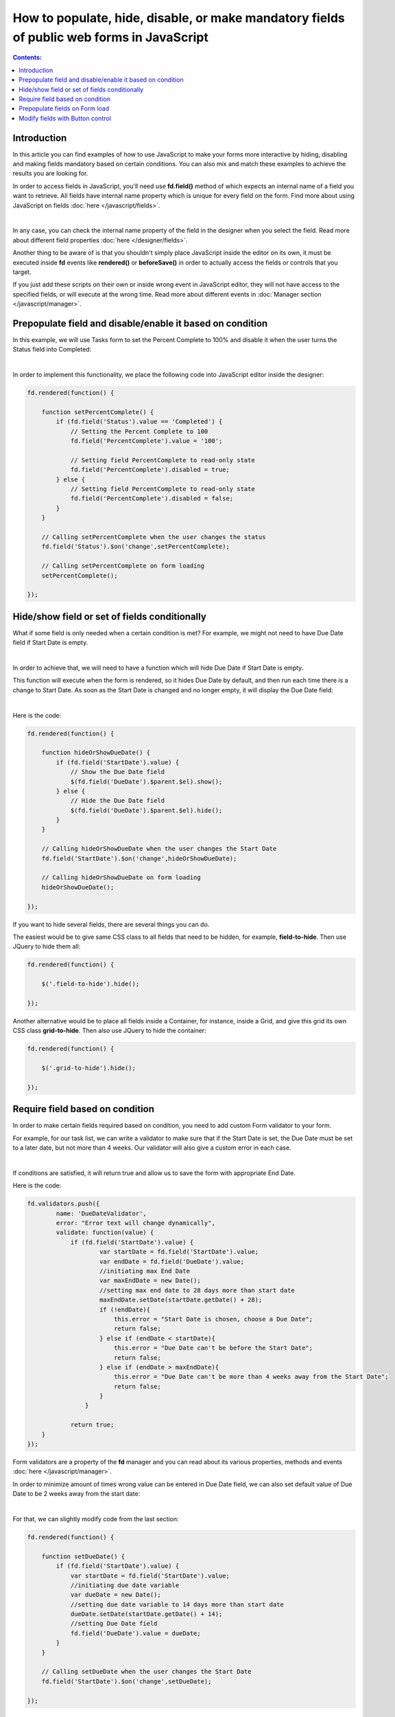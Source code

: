 .. title:: Work with fields using JS on Plumsail Forms (public forms)

.. meta::
   :description: How to populate, hide, show, disable and modify fields with JavaScript
   
How to populate, hide, disable, or make mandatory fields of public web forms in JavaScript 
============================================================================================

.. contents:: Contents:
 :local:
 :depth: 1

Introduction
--------------------------------------------------

In this article you can find examples of how to use JavaScript to make 
your forms more interactive by hiding, disabling and making fields mandatory based on certain conditions.
You can also mix and match these examples to achieve the results you are looking for.

In order to access fields in JavaScript, you'll need use **fd.field()** method of which expects an internal name of a field you want to retrieve.
All fields have internal name property which is unique for every field on the form. 
Find more about using JavaScript on fields :doc:`here </javascript/fields>`.

.. image:: ../images/how-to/conditional/1_InternalName.png
   :alt: Internal Name

|

In any case, you can check the internal name property of the field in the designer when you select the field.
Read more about different field properties :doc:`here </designer/fields>`.

Another thing to be aware of is that you shouldn't simply place JavaScript inside the editor on its own, it must be executed inside **fd** events 
like **rendered()** or **beforeSave()** in order to actually access the fields or controls that you target.

If you just add these scripts on their own or inside wrong event in JavaScript editor,
they will not have access to the specified fields, or will execute at the wrong time.
Read more about different events in :doc:`Manager section </javascript/manager>`.

Prepopulate field and disable/enable it based on condition
-----------------------------------------------------------
In this example, we will use Tasks form to set the Percent Complete to 100% 
and disable it when the user turns the Status field into Completed:

.. image:: ../images/how-to/conditional/2_Completed.png
   :alt: Status:Completed - 100%

|

In order to implement this functionality, we place the following code into JavaScript editor inside the designer:

.. code-block:: javascript
    
    fd.rendered(function() {

        function setPercentComplete() {
            if (fd.field('Status').value == 'Completed') {
                // Setting the Percent Complete to 100
                fd.field('PercentComplete').value = '100';
            
                // Setting field PercentComplete to read-only state
                fd.field('PercentComplete').disabled = true;
            } else {
                // Setting field PercentComplete to read-only state
                fd.field('PercentComplete').disabled = false;
            }
        }
        
        // Calling setPercentComplete when the user changes the status
        fd.field('Status').$on('change',setPercentComplete);

        // Calling setPercentComplete on form loading
        setPercentComplete();

    });

Hide/show field or set of fields conditionally
--------------------------------------------------
What if some field is only needed when a certain condition is met? For example, we might not need to have Due Date field if Start Date is empty.

.. image:: ../images/how-to/conditional/5_NoDueDate.png
   :alt: No Start Date set - No Due Date shown

|

In order to achieve that, we will need to have a function which will hide Due Date if Start Date is empty.

This function will execute when the form is rendered, so it hides Due Date by default, and then run each time there is a change to Start Date. 
As soon as the Start Date is changed and no longer empty, it will display the Due Date field:

.. image:: ../images/how-to/conditional/6_DueDateShows.png
   :alt: Start Date is set - Due Date is shown

|

Here is the code:

.. code-block:: javascript

    fd.rendered(function() {

        function hideOrShowDueDate() {
            if (fd.field('StartDate').value) {
                // Show the Due Date field
                $(fd.field('DueDate').$parent.$el).show();
            } else {
                // Hide the Due Date field
                $(fd.field('DueDate').$parent.$el).hide();
            }
        }
        
        // Calling hideOrShowDueDate when the user changes the Start Date
        fd.field('StartDate').$on('change',hideOrShowDueDate);

        // Calling hideOrShowDueDate on form loading
        hideOrShowDueDate();

    });

If you want to hide several fields, there are several things you can do. 

The easiest would be to give same CSS class to all fields that need to be hidden, for example, **field-to-hide**. Then use JQuery to hide them all:

.. code-block:: javascript

    fd.rendered(function() {

        $('.field-to-hide').hide();

    });

Another alternative would be to place all fields inside a Container, for instance, inside a Grid, and give this grid its own CSS class **grid-to-hide**.
Then also use JQuery to hide the container:

.. code-block:: javascript

    fd.rendered(function() {

        $('.grid-to-hide').hide();

    });

Require field based on condition
--------------------------------------------------
In order to make certain fields required based on condition, you need to add custom Form validator to your form.

For example, for our task list, we can write a validator to make sure that if the Start Date is set, 
the Due Date must be set to a later date, but not more than 4 weeks.
Our validator will also give a custom error in each case.

.. image:: ../images/how-to/conditional/7_DueDateNotChosen.png
   :alt: Start Date is set - Due Date needs to be set as well

|

If conditions are satisfied, it will return true and allow us to save the form with appropriate End Date.

Here is the code:

.. code-block:: javascript

        fd.validators.push({
	        name: 'DueDateValidator',
	        error: "Error text will change dynamically",
	        validate: function(value) {
	            if (fd.field('StartDate').value) {
	                    var startDate = fd.field('StartDate').value;
	                    var endDate = fd.field('DueDate').value;
	                    //initiating max End Date
	                    var maxEndDate = new Date();
	                    //setting max end date to 28 days more than start date
	                    maxEndDate.setDate(startDate.getDate() + 28);
	                    if (!endDate){
	                        this.error = "Start Date is chosen, choose a Due Date";
	                        return false;
	                    } else if (endDate < startDate){
	                        this.error = "Due Date can't be before the Start Date";
	                        return false;
	                    } else if (endDate > maxEndDate){
	                        this.error = "Due Date can't be more than 4 weeks away from the Start Date";
	                        return false;
	                    }
	                }

	            return true;
            }
        });

Form validators are a property of the **fd** manager and you can read about its various properties, methods and events :doc:`here </javascript/manager>`.

In order to minimize amount of times wrong value can be entered in Due Date field, 
we can also set default value of Due Date to be 2 weeks away from the start date:

.. image:: ../images/how-to/conditional/8_SetDueDateAutomatically.png
   :alt: Start Date is set - Due Date sets automatically

|

For that, we can slightly modify code from the last section:

.. code-block:: javascript

    fd.rendered(function() {

        function setDueDate() {
            if (fd.field('StartDate').value) {
                var startDate = fd.field('StartDate').value;
                //initiating due date variable
                var dueDate = new Date();
                //setting due date variable to 14 days more than start date
                dueDate.setDate(startDate.getDate() + 14);
                //setting Due Date field
                fd.field('DueDate').value = dueDate;
            }
        }
        
        // Calling setDueDate when the user changes the Start Date
        fd.field('StartDate').$on('change',setDueDate);

    });

Prepopulate fields on Form load
--------------------------------------------------
This functionality is fairly simple.

Since we've already been working with Dates, let's define Start Date as soon as the form loads:

.. image:: ../images/how-to/conditional/9_SetStartDateOnLoad.png
   :alt: Start Date is set on load - Due Date sets automatically

|

Here's the code:

.. code-block:: javascript

    fd.rendered(function() {
            fd.field('StartDate').value = new Date();
    });

If we keep our code from the previous section, *change* event will automatically react and 
set Due Date to two weeks after today as it will react to all changes to Start Date, not just direct user input.

Modify fields with Button control
--------------------------------------------------
Button and Hyperlink controls have an Click property which holds JavaScript code which is executed when the control is clicked.

This can be used for variety of purposes and you don't need to include JavaScript inside **fd** events 
as by the time the button has loaded, other fields have already loaded as well.

In our example, we will do something slightly less orthodox as I want to demonstrate how you can tie an async request to another API using JavaScript.

We will use Plumsail Form as an example to automatically fill in information about client on the click of the button. 


|ipinfo.io| API will help us determine person's location and IP.

.. |ipinfo.io| raw:: html

   <a href="https://ipinfo.io/" target="_blank">ipinfo.io</a>

That's what our form will look like filled out:

.. image:: ../images/how-to/conditional/10_ButtonIP.png
   :alt: Button fills out Location and IP

|

Here is the code placed inside my button's Click property:

.. code-block:: javascript

    $.get("https://ipinfo.io", function (response) {
	    fd.field('Location').value = response.city + ", " + response.region;
	    fd.field('IP').value = response.ip;
    }, "jsonp");